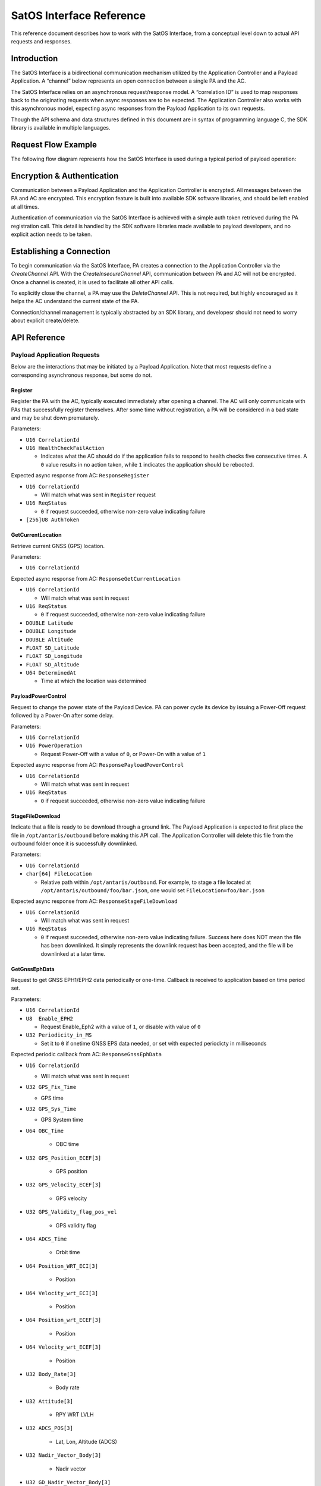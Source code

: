 SatOS Interface Reference
#########################

This reference document describes how to work with the SatOS Interface, from a conceptual level down to actual API requests and responses.

Introduction
************

The SatOS Interface is a bidirectional communication mechanism utilized by the Application Controller and a Payload Application. A “channel” below represents an open connection between a single PA and the AC.

The SatOS Interface relies on an asynchronous request/response model. A “correlation ID” is used to map responses back to the originating requests when async responses are to be expected. The Application Controller also works with this asynchronous model, expecting async responses from the Payload Application to its own requests.

Though the API schema and data structures defined in this document are in syntax of programming language C, the SDK library is available in multiple languages.

Request Flow Example
********************

The following flow diagram represents how the SatOS Interface is used during a typical period of payload operation:

.. image:: images/payload-interface-flow.png

Encryption & Authentication
***************************
Communication between a Payload Application and the Application Controller is encrypted. All messages between the PA and AC are encrypted. This encryption feature is built into available SDK software libraries, and should be left enabled at all times.

Authentication of communication via the SatOS Interface is achieved with a simple auth token retrieved during the PA registration call. This detail is handled by the SDK software libraries made available to payload developers, and no explicit action needs to be taken.

Establishing a Connection
*************************
To begin communication via the SatOS Interface, PA creates a connection to the Application Controller via the *CreateChannel* API. With the *CreateInsecureChannel* API, communication between PA and AC will not be encrypted. Once a channel is created, it is used to facilitate all other API calls.

To explicitly close the channel, a PA may use the *DeleteChannel* API. This is not required, but highly encouraged as it helps the AC understand the current state of the PA. 

Connection/channel management is typically abstracted by an SDK library, and developesr should not need to worry about explicit create/delete.

API Reference
*************

Payload Application Requests
============================

Below are the interactions that may be initiated by a Payload Application. Note that most requests define a corresponding asynchronous response, but some do not.

Register
^^^^^^^^

Register the PA with the AC, typically executed immediately after opening a channel. The AC will only communicate with PAs that successfully register themselves. After some time without registration, a PA will be considered in a bad state and may be shut down prematurely.

Parameters:

* ``U16 CorrelationId``
* ``U16 HealthCheckFailAction``

  * Indicates what the AC should do if the application fails to respond to health checks five consecutive times. A ``0`` value results in no action taken, while ``1`` indicates the application should be rebooted. 


Expected async response from AC: ``ResponseRegister``

* ``U16 CorrelationId``

  * Will match what was sent in ``Register`` request

* ``U16 ReqStatus``

  * ``0`` if request succeeded, otherwise non-zero value indicating failure 

* ``[256]U8 AuthToken``


GetCurrentLocation
^^^^^^^^^^^^^^^^^^

Retrieve current GNSS (GPS) location.

Parameters:

* ``U16 CorrelationId``

Expected async response from AC: ``ResponseGetCurrentLocation``

* ``U16 CorrelationId``

  * Will match what was sent in request

* ``U16 ReqStatus``

  * ``0`` if request succeeded, otherwise non-zero value indicating failure 

* ``DOUBLE Latitude``
* ``DOUBLE Longitude``
* ``DOUBLE Altitude``
* ``FLOAT SD_Latitude``
* ``FLOAT SD_Longitude``
* ``FLOAT SD_Altitude``
* ``U64 DeterminedAt``

  * Time at which the location was determined 


PayloadPowerControl
^^^^^^^^^^^^^^^^^^^

Request to change the power state of the Payload Device. PA can power cycle its device by issuing a Power-Off request followed by a Power-On after some delay.

Parameters:

* ``U16 CorrelationId``
* ``U16 PowerOperation``

  * Request Power-Off with a value of ``0``, or Power-On with a value of ``1``

Expected async response from AC: ``ResponsePayloadPowerControl``

* ``U16 CorrelationId``

  * Will match what was sent in request

* ``U16 ReqStatus``

  * ``0`` if request succeeded, otherwise non-zero value indicating failure 


StageFileDownload
^^^^^^^^^^^^^^^^^

Indicate that a file is ready to be download through a ground link. The Payload Application is expected to first place the file in ``/opt/antaris/outbound`` before making this API call. The Application Controller will delete this file from the outbound folder once it is successfully downlinked.

Parameters:

* ``U16 CorrelationId``
* ``char[64] FileLocation``
  
  * Relative path within ``/opt/antaris/outbound``. For example, to stage a file located at ``/opt/antaris/outbound/foo/bar.json``, one would set ``FileLocation=foo/bar.json``

Expected async response from AC: ``ResponseStageFileDownload``

* ``U16 CorrelationId``

  * Will match what was sent in request

* ``U16 ReqStatus``

  * ``0`` if request succeeded, otherwise non-zero value indicating failure. Success here does NOT mean the file has been downlinked. It simply represents the downlink request has been accepted, and the file will be downlinked at a later time.

GetGnssEphData
^^^^^^^^^^^^^^

Request to get GNSS EPH1/EPH2 data periodically or one-time. Callback is received to application based on time period set.

Parameters:

* ``U16 CorrelationId``
* ``U8  Enable_EPH2``

  * Request Enable_Eph2 with a value of ``1``, or disable with value of ``0`` 
* ``U32 Periodicity_in_MS``

  * Set it to ``0`` if onetime GNSS EPS data needed, or set with expected periodicty in milliseconds

Expected periodic callback from AC: ``ResponseGnssEphData``

* ``U16 CorrelationId``

  * Will match what was sent in request

* ``U32 GPS_Fix_Time``   
                
  * GPS time
      
* ``U32 GPS_Sys_Time``               
    
  * GPS System time
        
* ``U64 OBC_Time``                   
    	
	* OBC time
        
* ``U32 GPS_Position_ECEF[3]``       
    
	* GPS position
   
* ``U32 GPS_Velocity_ECEF[3]``       
    
	* GPS velocity
    
* ``U32 GPS_Validity_flag_pos_vel``  
    
	* GPS validity flag
    
* ``U64 ADCS_Time``            
    
	* Orbit time
    
* ``U64 Position_WRT_ECI[3]``        
    
	* Position
    
* ``U64 Velocity_wrt_ECI[3]``        
    
	* Position
    
* ``U64 Position_wrt_ECEF[3]``       
    
	* Position
    
* ``U64 Velocity_wrt_ECEF[3]``       
    
	* Position
    
* ``U32 Body_Rate[3]``               
    
	* Body rate
    
* ``U32 Attitude[3]``                
    
	* RPY WRT LVLH
    
* ``U32 ADCS_POS[3]``                
    
	* Lat, Lon, Altitude (ADCS)
    
* ``U32 Nadir_Vector_Body[3]``       
    
	* Nadir vector
    
* ``U32 GD_Nadir_Vector_Body[3]``    
    
	* GD Nadir Vector Body
    
* ``U32 Beta_Angle``                 
    
	* Beta Angle
    
* ``U16 Validity_Flags``             
    
 	* ``1-bit flags`` : Time Validity,
    			            Position and Velocity ECI Validity, 
                      Position and Velocity ECEF Validity, 
                      Rate Validity, 
                      Attitude Validity,
                      Lat-Lon-Altitude Validity,
                      Nadir Vector Validity,
                      GD Nadir Vector Validity,
                      Beta Angle Validity

GetEpsVoltage
^^^^^^^^^^^^^

Request to get EPS voltage data periodically or one-time. Callback is received to application based on time period set.

Parameters:

* ``U16 CorrelationId``
* ``U32 Periodicity_in_MS``

  * Set it to ``0`` if onetime EPS voltage info needed, or set with expected periodicty in milliseconds

Expected periodic callback from AC: ``ResponseEpsVoltage``

* ``U16 CorrelationId``

  * Will match what was sent in request

* ``FLOAT EPS_Voltage``   
                
  * EPS instanteneous voltage

Application Controller Requests
===============================

Below are the interactions that may be initiated by the Application Controller. Responses, when appropriate, are sent from the Payload Application.

StartSequence
^^^^^^^^^^^^^

AC sends this command to the PA to instruct it to execute a known sequence immediately.

Parameters:

* ``U16 CorrelationId``
* ``char[16] SequenceName``

  * An alphanumeric string that should be mapped and/or parsed by the Payload Application

* ``char[64] SequenceParams``

  * An alphanumeric string that should be mapped and/or parsed by the Payload Application

* ``U64 ScheduledDeadline``

  * Absolute unix time at which the PA must must have completed the sequence

Expected async response from PA: ``SequenceDone``

* ``U16 CorrelationId``

  * Must match what was sent in request

Shutdown
^^^^^^^^

Initiate a PA shutdown immediately. Application can shutdown its payload hardware gracefully before shutting itself down. PA will have a graceful shutdown deadline, the length of which is pre-configured in the Antaris Cloud Platform tasks.

Parameters:

* ``U16 CorrelationId``
* ``U64 ShutdownDeadline``

  * Absolute unix time at which the PA must must have issued a response and shut down gracefully, otherwise more aggressive shutdown procedures may be taken

Expected async response from PA: ``ResponseShutdown``

* ``U16 CorrelationId``

  * Must match what was sent in request

* ``U16 ReqStatus``

  * ``0`` if request succeeded, otherwise non-zero value indicating failure 


HealthCheck
^^^^^^^^^^^

AC monitors PA health by calling this request periodically (every 5 seconds). The PA should be prepared to process this request and report an accurate representation of its health immediately

Parameters:

* ``U16 CorrelationId``

Expected async response from PA: ``ResponseHealthCheck``

* ``U16 AppState``

  * Indicate overall payload application health with ``0``, otherwise non-zero indicates the PA is in a bad state

* ``U16 ReqsToPCInErrCnt``

  * Number of requests from PA to AC that failed

* ``U16 RespsToPCInErrCnt``

  * Number of responses from PA to AC that failed


PayloadMetrics
^^^^^^^^^^^^^^

PA maintains an array of eight `name-value`` pairs, called Metrics, containing payload-specific statistical information. The AC periodically requests these statistics by sending a request to the PA. The PA must be ready to process this request and respond immediately with accurate, up-to-date statistics.

Parameters:

* ``U16 CorrelationId``

Expected async response from PA: ``ResponsePayloadMatrics``

* ``U16 UsedCounter``

  * Indicate total number of metrics maintained by PA

* ``U64 TimeStamp``

  * Indicates current timestamp of response

* ``Struct PayloadMetricsInfo Matrics``

  * ``U8 name[256]``
    * Name of counter 
  * ``U32 counter``
    * Value 
